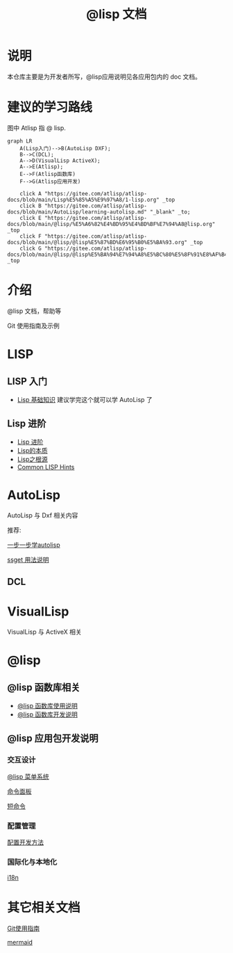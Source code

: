 #+title: @lisp 文档

* 说明
本仓库主要是为开发者所写，@lisp应用说明见各应用包内的 doc 文档。
* 建议的学习路线

图中 Atlisp 指 @ lisp.
#+begin_src mermaid
  graph LR
      A(Lisp入门)-->B(AutoLisp DXF);
      B-->C(DCL);
      A-->D(VisualLisp ActiveX);
      A-->E(Atlisp);
      E-->F(Atlisp函数库)
      F-->G(Atlisp应用开发)

      click A "https://gitee.com/atlisp/atlisp-docs/blob/main/Lisp%E5%85%A5%E9%97%A8/1-lisp.org" _top
      click B "https://gitee.com/atlisp/atlisp-docs/blob/main/AutoLisp/learning-autolisp.md" "_blank" _to;
      click E "https://gitee.com/atlisp/atlisp-docs/blob/main/@lisp/%E5%A6%82%E4%BD%95%E4%BD%BF%E7%94%A8@lisp.org" _top
      click F "https://gitee.com/atlisp/atlisp-docs/blob/main/@lisp/@lisp%E5%87%BD%E6%95%B0%E5%BA%93.org" _top
      click G "https://gitee.com/atlisp/atlisp-docs/blob/main/@lisp/@lisp%E5%BA%94%E7%94%A8%E5%BC%80%E5%8F%91%E8%AF%B4%E6%98%8E.org" _top
#+end_src

* 介绍
@lisp 文档，帮助等

Git 使用指南及示例


* LISP
** LISP 入门
- [[./Lisp入门/1-lisp.org][Lisp 基础知识]]
  建议学完这个就可以学 AutoLisp 了


** Lisp 进阶
- [[https://gitee.com/atlisp/atlisp-docs/blob/main/Lisp%E8%BF%9B%E9%98%B6/lisp.org][Lisp 进阶]]
- [[./Lisp进阶/the-nature-of-lisp.org][Lisp的本质]]
- [[./Lisp进阶/root-of-lisp.org][Lisp之根源]]
- [[./Lisp进阶/common-lisp-hints.org][Common LISP Hints]]
	
* AutoLisp

AutoLisp 与 Dxf 相关内容

推荐:

[[https://gitee.com/atlisp/atlisp-docs/blob/main/AutoLisp/learning-autolisp.md][一步一步学autolisp]]

[[https://gitee.com/atlisp/atlisp-docs/blob/main/ssget.org][ssget 用法说明]]
** DCL
* VisualLisp

VisualLisp 与 ActiveX 相关


* @lisp
** @lisp 函数库相关

- [[./@lisp/@lisp函数库使用说明.md][@lisp 函数库使用说明]]
- [[./@lisp/@lisp函数库开发说明.md][@lisp 函数库开发说明]]

** @lisp 应用包开发说明

*** 交互设计

[[./@lisp/menu.org][@lisp 菜单系统]]

[[./@lisp/menu.org][命令面板]]

[[./@lisp/menu.org][短命令]]

*** 配置管理
[[./@lisp/config.org][配置开发方法]]
*** 国际化与本地化
[[./@lisp/i18n.org][i18n]]


* 其它相关文档

[[./Git使用指南.org][Git使用指南]]

[[./杂项/mermaid.org][mermaid]]
